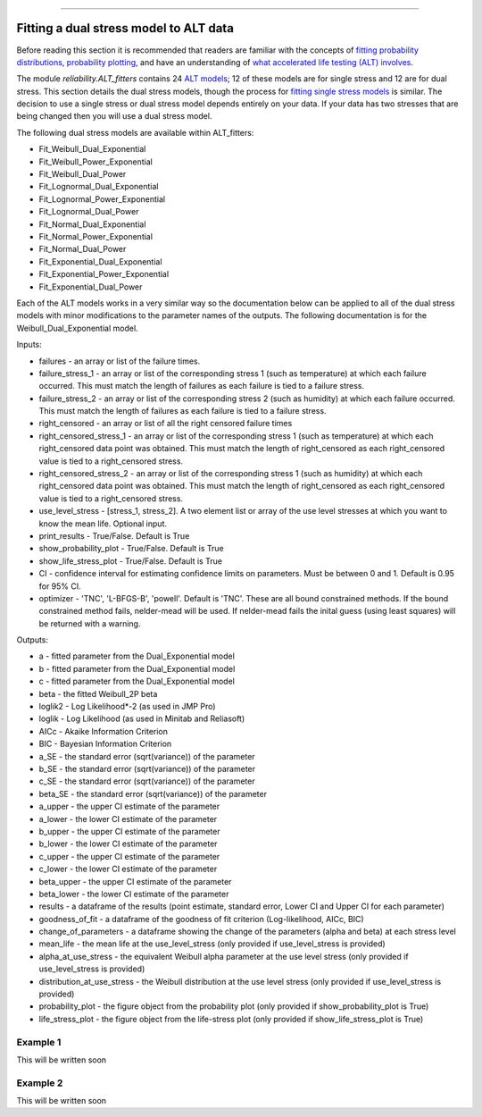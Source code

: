 .. image:: images/logo.png

-------------------------------------

Fitting a dual stress model to ALT data
'''''''''''''''''''''''''''''''''''''''

Before reading this section it is recommended that readers are familiar with the concepts of `fitting probability distributions <https://reliability.readthedocs.io/en/latest/Fitting%20a%20specific%20distribution%20to%20data.html>`_, `probability plotting <https://reliability.readthedocs.io/en/latest/Probability%20plots.html>`_, and have an understanding of `what accelerated life testing (ALT) involves <https://reliability.readthedocs.io/en/latest/What%20is%20Accelerated%20Life%20Testing.html>`_.

The module `reliability.ALT_fitters` contains 24 `ALT models <https://reliability.readthedocs.io/en/latest/Equations%20of%20ALT%20models.html>`_; 12 of these models are for single stress and 12 are for dual stress. This section details the dual stress models, though the process for `fitting single stress models <https://reliability.readthedocs.io/en/latest/Fitting%20a%20single%20stress%20model%20to%20ALT%20data.html>`_ is similar. The decision to use a single stress or dual stress model depends entirely on your data. If your data has two stresses that are being changed then you will use a dual stress model.

The following dual stress models are available within ALT_fitters:

-    Fit_Weibull_Dual_Exponential
-    Fit_Weibull_Power_Exponential
-    Fit_Weibull_Dual_Power
-    Fit_Lognormal_Dual_Exponential
-    Fit_Lognormal_Power_Exponential
-    Fit_Lognormal_Dual_Power
-    Fit_Normal_Dual_Exponential
-    Fit_Normal_Power_Exponential
-    Fit_Normal_Dual_Power
-    Fit_Exponential_Dual_Exponential
-    Fit_Exponential_Power_Exponential
-    Fit_Exponential_Dual_Power

Each of the ALT models works in a very similar way so the documentation below can be applied to all of the dual stress models with minor modifications to the parameter names of the outputs. The following documentation is for the Weibull_Dual_Exponential model.

Inputs:

-    failures - an array or list of the failure times.
-    failure_stress_1 - an array or list of the corresponding stress 1 (such as temperature) at which each failure occurred. This must match the length of failures as each failure is tied to a failure stress.
-    failure_stress_2 - an array or list of the corresponding stress 2 (such as humidity) at which each failure occurred. This must match the length of failures as each failure is tied to a failure stress.
-    right_censored - an array or list of all the right censored failure times
-    right_censored_stress_1 - an array or list of the corresponding stress 1 (such as temperature) at which each right_censored data point was obtained. This must match the length of right_censored as each right_censored value is tied to a right_censored stress.
-    right_censored_stress_2 - an array or list of the corresponding stress 1 (such as humidity) at which each right_censored data point was obtained. This must match the length of right_censored as each right_censored value is tied to a right_censored stress.
-    use_level_stress - [stress_1, stress_2]. A two element list or array of the use level stresses at which you want to know the mean life. Optional input.
-    print_results - True/False. Default is True
-    show_probability_plot - True/False. Default is True
-    show_life_stress_plot - True/False. Default is True
-    CI - confidence interval for estimating confidence limits on parameters. Must be between 0 and 1. Default is 0.95 for 95% CI.
-    optimizer - 'TNC', 'L-BFGS-B', 'powell'. Default is 'TNC'. These are all bound constrained methods. If the bound constrained method fails, nelder-mead will be used. If nelder-mead fails the inital guess (using least squares) will be returned with a warning.

Outputs:

-   a - fitted parameter from the Dual_Exponential model
-    b - fitted parameter from the Dual_Exponential model
-    c - fitted parameter from the Dual_Exponential model
-    beta - the fitted Weibull_2P beta
-    loglik2 - Log Likelihood*-2 (as used in JMP Pro)
-    loglik - Log Likelihood (as used in Minitab and Reliasoft)
-    AICc - Akaike Information Criterion
-    BIC - Bayesian Information Criterion
-    a_SE - the standard error (sqrt(variance)) of the parameter
-    b_SE - the standard error (sqrt(variance)) of the parameter
-    c_SE - the standard error (sqrt(variance)) of the parameter
-    beta_SE - the standard error (sqrt(variance)) of the parameter
-    a_upper - the upper CI estimate of the parameter
-    a_lower - the lower CI estimate of the parameter
-    b_upper - the upper CI estimate of the parameter
-    b_lower - the lower CI estimate of the parameter
-    c_upper - the upper CI estimate of the parameter
-    c_lower - the lower CI estimate of the parameter
-    beta_upper - the upper CI estimate of the parameter
-    beta_lower - the lower CI estimate of the parameter
-    results - a dataframe of the results (point estimate, standard error, Lower CI and Upper CI for each parameter)
-    goodness_of_fit - a dataframe of the goodness of fit criterion (Log-likelihood, AICc, BIC)
-    change_of_parameters - a dataframe showing the change of the parameters (alpha and beta) at each stress level
-    mean_life - the mean life at the use_level_stress (only provided if use_level_stress is provided)
-    alpha_at_use_stress - the equivalent Weibull alpha parameter at the use level stress (only provided if use_level_stress is provided)
-    distribution_at_use_stress - the Weibull distribution at the use level stress (only provided if use_level_stress is provided)
-    probability_plot - the figure object from the probability plot (only provided if show_probability_plot is True)
-    life_stress_plot - the figure object from the life-stress plot (only provided if show_life_stress_plot is True)
    

Example 1
---------

This will be written soon

Example 2
---------

This will be written soon


